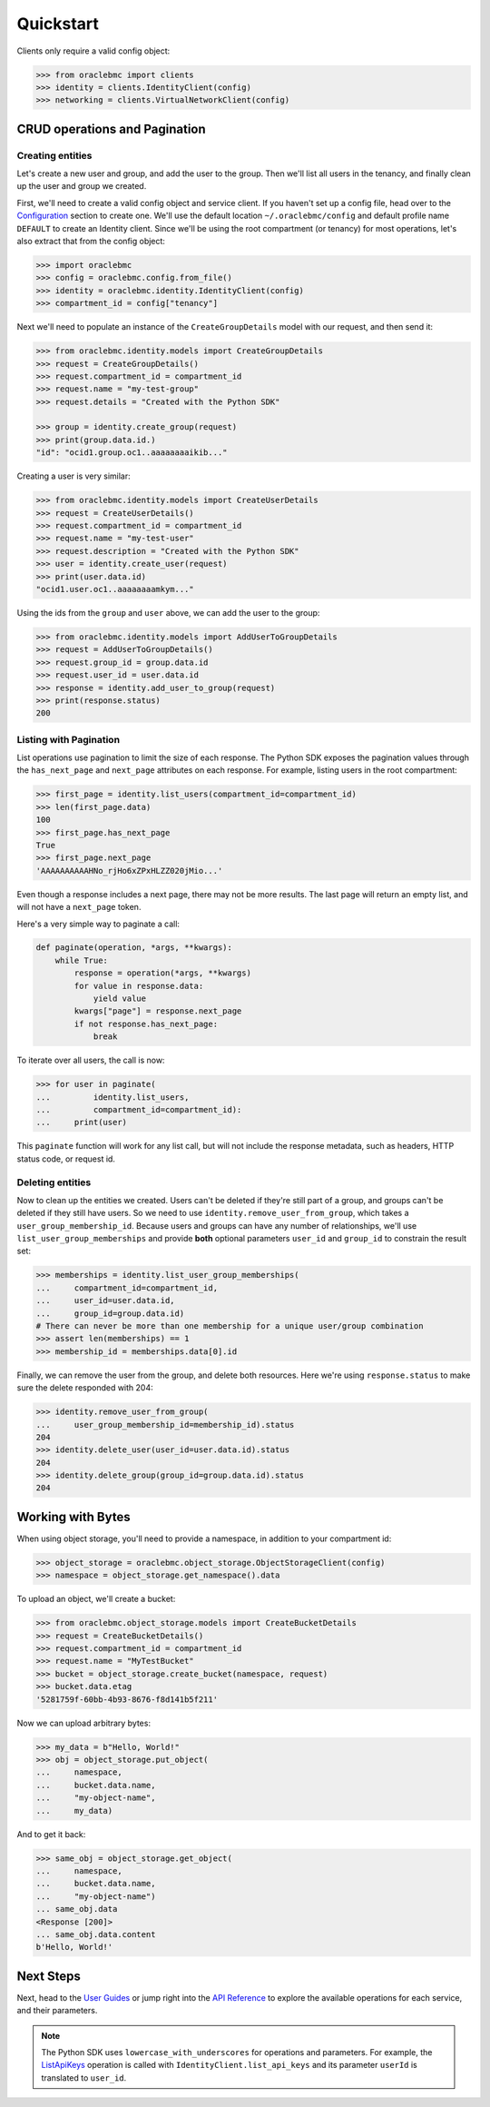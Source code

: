 .. _quickstart:

Quickstart
~~~~~~~~~~

Clients only require a valid config object:

.. code-block:: pycon

    >>> from oraclebmc import clients
    >>> identity = clients.IdentityClient(config)
    >>> networking = clients.VirtualNetworkClient(config)

================================
 CRUD operations and Pagination
================================


-------------------
 Creating entities
-------------------

Let's create a new user and group, and add the user to the group.  Then we'll list all users in the tenancy, and
finally clean up the user and group we created.

First, we'll need to create a valid config object and service client.  If you haven't set up a config file, head over
to the `Configuration <configuration>`_ section to create one.  We'll use the default location ``~/.oraclebmc/config``
and default profile name ``DEFAULT`` to create an Identity client.  Since we'll be using the root compartment
(or tenancy) for most operations, let's also extract that from the config object:

.. code-block:: pycon

    >>> import oraclebmc
    >>> config = oraclebmc.config.from_file()
    >>> identity = oraclebmc.identity.IdentityClient(config)
    >>> compartment_id = config["tenancy"]

Next we'll need to populate an instance of the ``CreateGroupDetails`` model with our request, and then send it:

.. code-block:: pycon

    >>> from oraclebmc.identity.models import CreateGroupDetails
    >>> request = CreateGroupDetails()
    >>> request.compartment_id = compartment_id
    >>> request.name = "my-test-group"
    >>> request.details = "Created with the Python SDK"

    >>> group = identity.create_group(request)
    >>> print(group.data.id.)
    "id": "ocid1.group.oc1..aaaaaaaaikib..."


Creating a user is very similar:

.. code-block:: pycon

    >>> from oraclebmc.identity.models import CreateUserDetails
    >>> request = CreateUserDetails()
    >>> request.compartment_id = compartment_id
    >>> request.name = "my-test-user"
    >>> request.description = "Created with the Python SDK"
    >>> user = identity.create_user(request)
    >>> print(user.data.id)
    "ocid1.user.oc1..aaaaaaaamkym..."

Using the ids from the ``group`` and ``user`` above, we can add the user to the group:

.. code-block:: pycon

    >>> from oraclebmc.identity.models import AddUserToGroupDetails
    >>> request = AddUserToGroupDetails()
    >>> request.group_id = group.data.id
    >>> request.user_id = user.data.id
    >>> response = identity.add_user_to_group(request)
    >>> print(response.status)
    200

-------------------------
 Listing with Pagination
-------------------------

List operations use pagination to limit the size of each response.  The Python SDK exposes the pagination values through
the ``has_next_page`` and ``next_page`` attributes on each response.  For example, listing users in the root
compartment:

.. code-block:: pycon

    >>> first_page = identity.list_users(compartment_id=compartment_id)
    >>> len(first_page.data)
    100
    >>> first_page.has_next_page
    True
    >>> first_page.next_page
    'AAAAAAAAAAHNo_rjHo6xZPxHLZZ020jMio...'

Even though a response includes a next page, there may not be more results.  The last page will return an empty list,
and will not have a ``next_page`` token.

Here's a very simple way to paginate a call:

.. code-block:: python

    def paginate(operation, *args, **kwargs):
        while True:
            response = operation(*args, **kwargs)
            for value in response.data:
                yield value
            kwargs["page"] = response.next_page
            if not response.has_next_page:
                break

To iterate over all users, the call is now:

.. code-block:: pycon

    >>> for user in paginate(
    ...         identity.list_users,
    ...         compartment_id=compartment_id):
    ...     print(user)

This ``paginate`` function will work for any list call, but will not include the response metadata, such as headers,
HTTP status code, or request id.


-------------------
 Deleting entities
-------------------

Now to clean up the entities we created.  Users can't be deleted if they're still part of a group, and groups can't be
deleted if they still have users.  So we need to use ``identity.remove_user_from_group``, which takes a
``user_group_membership_id``.  Because users and groups can have any number of relationships, we'll use
``list_user_group_memberships`` and provide **both** optional parameters ``user_id`` and ``group_id`` to constrain the
result set:

.. code-block:: pycon

    >>> memberships = identity.list_user_group_memberships(
    ...     compartment_id=compartment_id,
    ...     user_id=user.data.id,
    ...     group_id=group.data.id)
    # There can never be more than one membership for a unique user/group combination
    >>> assert len(memberships) == 1
    >>> membership_id = memberships.data[0].id

Finally, we can remove the user from the group, and delete both resources.  Here we're using ``response.status`` to
make sure the delete responded with 204:

.. code-block:: pycon

    >>> identity.remove_user_from_group(
    ...     user_group_membership_id=membership_id).status
    204
    >>> identity.delete_user(user_id=user.data.id).status
    204
    >>> identity.delete_group(group_id=group.data.id).status
    204


====================
 Working with Bytes
====================

When using object storage, you'll need to provide a namespace, in addition to your compartment id:

.. code-block:: pycon

    >>> object_storage = oraclebmc.object_storage.ObjectStorageClient(config)
    >>> namespace = object_storage.get_namespace().data

To upload an object, we'll create a bucket:

.. code-block:: pycon

    >>> from oraclebmc.object_storage.models import CreateBucketDetails
    >>> request = CreateBucketDetails()
    >>> request.compartment_id = compartment_id
    >>> request.name = "MyTestBucket"
    >>> bucket = object_storage.create_bucket(namespace, request)
    >>> bucket.data.etag
    '5281759f-60bb-4b93-8676-f8d141b5f211'

Now we can upload arbitrary bytes:

.. code-block:: pycon

    >>> my_data = b"Hello, World!"
    >>> obj = object_storage.put_object(
    ...     namespace,
    ...     bucket.data.name,
    ...     "my-object-name",
    ...     my_data)

And to get it back:

.. code-block:: pycon

    >>> same_obj = object_storage.get_object(
    ...     namespace,
    ...     bucket.data.name,
    ...     "my-object-name")
    ... same_obj.data
    <Response [200]>
    ... same_obj.data.content
    b'Hello, World!'

============
 Next Steps
============

Next, head to the `User Guides`_ or jump right into the `API Reference`_ to explore the available operations for each
service, and their parameters.


.. note::

    The Python SDK uses ``lowercase_with_underscores`` for operations and parameters.  For example, the
    `ListApiKeys`_ operation is called with ``IdentityClient.list_api_keys`` and its parameter
    ``userId`` is translated to ``user_id``.

    .. _ListApiKeys: https://docs.us-az-phoenix-1.oracleiaas.com/api/#/en/identity/20160918/ApiKey/ListApiKeys

.. _User Guides: https://docs.us-az-phoenix-1.oracleiaas.com/Content/services.htm
.. _API Reference: https://docs.us-az-phoenix-1.oracleiaas.com/api/

